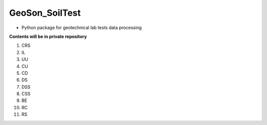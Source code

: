 GeoSon_SoilTest
==================
- Python package for geotechnical lab tests data processing

**Contents will be in private repository**

01. CRS

02. IL

03. UU

04. CU

05. CD

06. DS

07. DSS

08. CSS

09. BE

10. RC

11. RS
